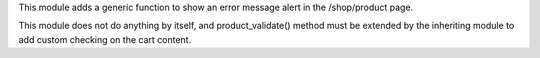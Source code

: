This module adds a generic function to show an error message alert in the /shop/product
page.

This module does not do anything by itself, and product_validate() method must be
extended by the inheriting module to add custom checking on the cart content.
